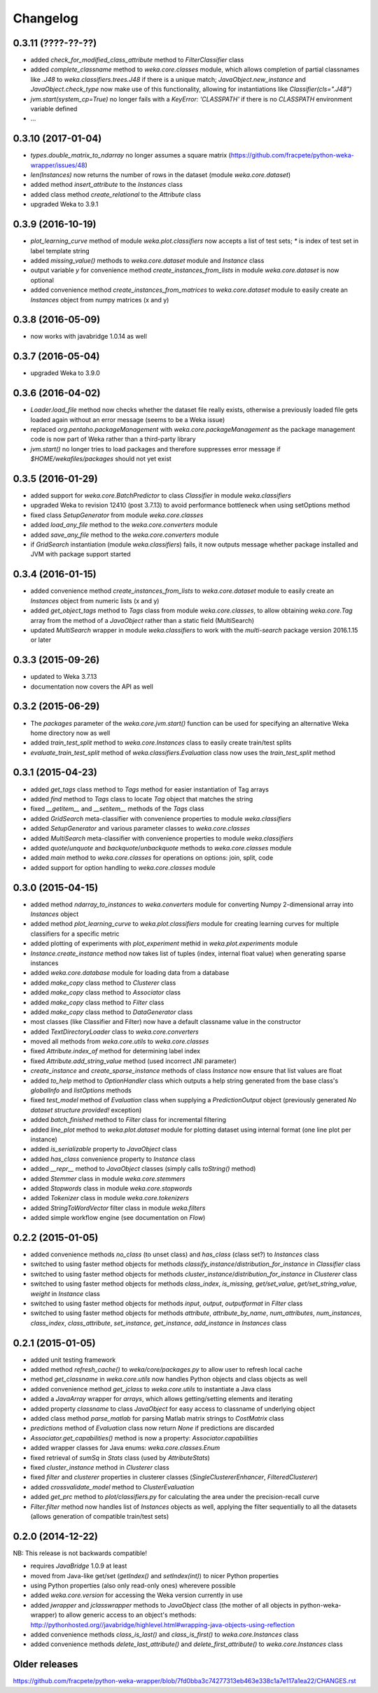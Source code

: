 Changelog
=========

0.3.11 (????-??-??)
-------------------

- added `check_for_modified_class_attribute` method to `FilterClassifier` class
- added `complete_classname` method to `weka.core.classes` module, which allows
  completion of partial classnames like `.J48` to `weka.classifiers.trees.J48`
  if there is a unique match; `JavaObject.new_instance` and `JavaObject.check_type`
  now make use of this functionality, allowing for instantiations like
  `Classifier(cls=".J48")`
- `jvm.start(system_cp=True)` no longer fails with a `KeyError: 'CLASSPATH'` if
  there is no `CLASSPATH` environment variable defined
- ...


0.3.10 (2017-01-04)
-------------------

- `types.double_matrix_to_ndarray` no longer assumes a square matrix
  (https://github.com/fracpete/python-weka-wrapper/issues/48)
- `len(Instances)` now returns the number of rows in the dataset (module `weka.core.dataset`)
- added method `insert_attribute` to the `Instances` class
- added class method `create_relational` to the `Attribute` class
- upgraded Weka to 3.9.1


0.3.9 (2016-10-19)
------------------

- `plot_learning_curve` method of module `weka.plot.classifiers` now accepts a list of test sets;
  `*` is index of test set in label template string
- added `missing_value()` methods to `weka.core.dataset` module and `Instance` class
- output variable `y` for convenience method `create_instances_from_lists` in module
  `weka.core.dataset` is now optional
- added convenience method `create_instances_from_matrices` to `weka.core.dataset` module to easily create
  an `Instances` object from numpy matrices (x and y)


0.3.8 (2016-05-09)
------------------

- now works with javabridge 1.0.14 as well


0.3.7 (2016-05-04)
------------------

- upgraded Weka to 3.9.0


0.3.6 (2016-04-02)
------------------

- `Loader.load_file` method now checks whether the dataset file really exists, otherwise a previously loaded
  file gets loaded again without an error message (seems to be a Weka issue)
- replaced `org.pentaho.packageManagement` with `weka.core.packageManagement` as the package management code
  is now part of Weka rather than a third-party library
- `jvm.start()` no longer tries to load packages and therefore suppresses error message if `$HOME/wekafiles/packages`
  should not yet exist


0.3.5 (2016-01-29)
------------------

- added support for `weka.core.BatchPredictor` to class `Classifier` in module `weka.classifiers`
- upgraded Weka to revision 12410 (post 3.7.13) to avoid performance bottleneck when using setOptions method
- fixed class `SetupGenerator` from module `weka.core.classes`
- added `load_any_file` method to the `weka.core.converters` module
- added `save_any_file` method to the `weka.core.converters` module
- if `GridSearch` instantiation (module `weka.classifiers`) fails, it now outputs message whether package
  installed and JVM with package support started


0.3.4 (2016-01-15)
------------------

- added convenience method `create_instances_from_lists` to `weka.core.dataset` module to easily create
  an `Instances` object from numeric lists (x and y)
- added `get_object_tags` method to `Tags` class from module `weka.core.classes`, to allow obtaining
  `weka.core.Tag` array from the method of a `JavaObject` rather than a static field (MultiSearch)
- updated `MultiSearch` wrapper in module `weka.classifiers` to work with the `multi-search` package
  version 2016.1.15 or later


0.3.3 (2015-09-26)
------------------

- updated to Weka 3.7.13
- documentation now covers the API as well


0.3.2 (2015-06-29)
------------------

- The `packages` parameter of the `weka.core.jvm.start()` function can be used for specifying an alternative
  Weka home directory now as well
- added `train_test_split` method to `weka.core.Instances` class to easily create train/test splits
- `evaluate_train_test_split` method of `weka.classifiers.Evaluation` class now uses the `train_test_split` method


0.3.1 (2015-04-23)
------------------

- added `get_tags` class method to `Tags` method for easier instantiation of Tag arrays
- added `find` method to `Tags` class to locate `Tag` object that matches the string
- fixed `__getitem__` and `__setitem__` methods of the `Tags` class
- added `GridSearch` meta-classifier with convenience properties to module `weka.classifiers`
- added `SetupGenerator` and various parameter classes to `weka.core.classes`
- added `MultiSearch` meta-classifier with convenience properties to module `weka.classifiers`
- added `quote`/`unquote` and `backquote`/`unbackquote` methods to `weka.core.classes` module
- added `main` method to `weka.core.classes` for operations on options: join, split, code
- added support for option handling to `weka.core.classes` module


0.3.0 (2015-04-15)
------------------

- added method `ndarray_to_instances` to `weka.converters` module for converting Numpy 2-dimensional array into `Instances` object
- added method `plot_learning_curve` to `weka.plot.classifiers` module for creating learning curves for multiple classifiers for a specific metric
- added plotting of experiments with `plot_experiment` methid in `weka.plot.experiments` module
- `Instance.create_instance` method now takes list of tuples (index, internal float value) when generating sparse instances
- added `weka.core.database` module for loading data from a database
- added `make_copy` class method to `Clusterer` class
- added `make_copy` class method to `Associator` class
- added `make_copy` class method to `Filter` class
- added `make_copy` class method to `DataGenerator` class
- most classes (like Classifier and Filter) now have a default classname value in the constructor
- added `TextDirectoryLoader` class to `weka.core.converters`
- moved all methods from `weka.core.utils` to `weka.core.classes`
- fixed `Attribute.index_of` method for determining label index
- fixed `Attribute.add_string_value` method (used incorrect JNI parameter)
- `create_instance` and `create_sparse_instance` methods of class `Instance` now ensure that list values are float
- added `to_help` method to `OptionHandler` class which outputs a help string generated from the base class's
  `globalInfo` and `listOptions` methods
- fixed `test_model` method of `Evaluation` class when supplying a `PredictionOutput` object (previously generated `No dataset structure provided!` exception)
- added `batch_finished` method to `Filter` class for incremental filtering
- added `line_plot` method to `weka.plot.dataset` module for plotting dataset using internal format (one line plot per instance)
- added `is_serializable` property to `JavaObject` class
- added `has_class` convenience property to `Instance` class
- added `__repr__` method to `JavaObject` classes (simply calls `toString()` method)
- added `Stemmer` class in module `weka.core.stemmers`
- added `Stopwords` class in module `weka.core.stopwords`
- added `Tokenizer` class in module `weka.core.tokenizers`
- added `StringToWordVector` filter class in module `weka.filters`
- added simple workflow engine (see documentation on *Flow*)


0.2.2 (2015-01-05)
------------------

- added convenience methods `no_class` (to unset class) and `has_class` (class set?) to `Instances` class
- switched to using faster method objects for methods `classify_instance`/`distribution_for_instance` in `Classifier` class
- switched to using faster method objects for methods `cluster_instance`/`distribution_for_instance` in `Clusterer` class
- switched to using faster method objects for methods `class_index`, `is_missing`, `get/set_value`, `get/set_string_value`, `weight` in `Instance` class
- switched to using faster method objects for methods `input`, `output`, `outputformat` in `Filter` class
- switched to using faster method objects for methods `attribute`, `attribute_by_name`, `num_attributes`, `num_instances`,
  `class_index`, `class_attribute`, `set_instance`, `get_instance`, `add_instance` in `Instances` class


0.2.1 (2015-01-05)
------------------

- added unit testing framework
- added method `refresh_cache()` to `weka/core/packages.py` to allow user to refresh local cache
- method `get_classname` in `weka.core.utils` now handles Python objects and class objects as well
- added convenience method `get_jclass` to `weka.core.utils` to instantiate a Java class
- added a `JavaArray` wrapper for  `arrays`, which allows getting/setting elements and iterating
- added property `classname` to class `JavaObject` for easy access to classname of underlying object
- added class method `parse_matlab` for parsing Matlab matrix strings to `CostMatrix` class
- `predictions` method of `Evaluation` class now return `None` if predictions are discarded
- `Associator.get_capabilities()` method is now a property: `Associator.capabilities`
- added wrapper classes for Java enums: `weka.core.classes.Enum`
- fixed retrieval of `sumSq` in `Stats` class (used by `AttributeStats`)
- fixed `cluster_instance` method in `Clusterer` class
- fixed `filter` and `clusterer` properties in clusterer classes (`SingleClustererEnhancer`, `FilteredClusterer`)
- added `crossvalidate_model` method to `ClusterEvaluation`
- added `get_prc` method to `plot/classifiers.py` for calculating the area under the precision-recall curve
- `Filter.filter` method now handles list of `Instances` objects as well, applying the filter sequentially
  to all the datasets (allows generation of compatible train/test sets)


0.2.0 (2014-12-22)
------------------

NB: This release is not backwards compatible!

- requires `JavaBridge` 1.0.9 at least
- moved from Java-like get/set (`getIndex()` and `setIndex(int)`) to nicer Python properties
- using Python properties (also only read-only ones) wherevere possible
- added `weka.core.version` for accessing the Weka version currently in use
- added `jwrapper` and `jclasswrapper` methods to `JavaObject` class (the mother of all objects in python-weka-wrapper)
  to allow generic access to an object's methods: http://pythonhosted.org//javabridge/highlevel.html#wrapping-java-objects-using-reflection
- added convenience methods `class_is_last()` and `class_is_first()` to `weka.core.Instances` class
- added convenience methods `delete_last_attribute()` and `delete_first_attribute()` to `weka.core.Instances` class


Older releases
--------------

https://github.com/fracpete/python-weka-wrapper/blob/7fd0bba3c74277313eb463e338c1a7e117a1ea22/CHANGES.rst
